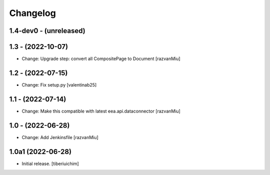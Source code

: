Changelog
=========

1.4-dev0 - (unreleased)
---------------------------

1.3 - (2022-10-07)
---------------------------
* Change: Upgrade step: convert all CompositePage to Document
  [razvanMiu]

1.2 - (2022-07-15)
---------------------------
* Change: Fix setup.py
  [valentinab25]

1.1 - (2022-07-14)
---------------------------
* Change: Make this compatible with latest eea.api.dataconnector
  [razvanMiu]

1.0 - (2022-06-28)
---------------------------
* Change: Add Jenkinsfile [razvanMiu]


1.0a1 (2022-06-28)
------------------

- Initial release.
  [tiberiuichim]
